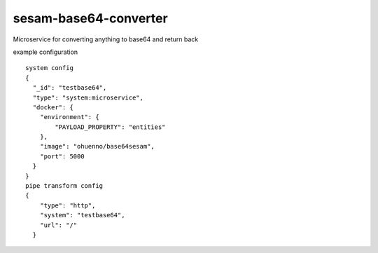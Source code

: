 ====================
sesam-base64-converter
====================

Microservice for converting anything to base64 and return back

.. image:: https://travis-ci.org/timurgen/sesam-base64-converter.svg?branch=master
    :target: https://travis-ci.org/timurgen/sesam-base64-converter

example configuration 
::
    system config
    {
      "_id": "testbase64",
      "type": "system:microservice",
      "docker": {
        "environment": {
            "PAYLOAD_PROPERTY": "entities"
        },
        "image": "ohuenno/base64sesam",
        "port": 5000
      }
    }
    pipe transform config
    {
        "type": "http",
        "system": "testbase64",
        "url": "/"
      }
